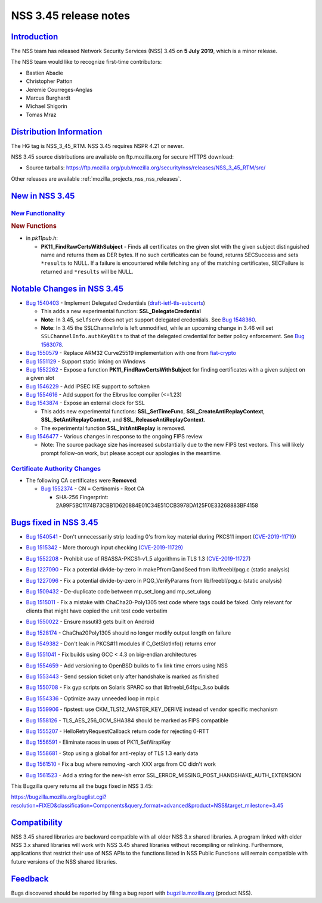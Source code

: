 .. _mozilla_projects_nss_nss_3_45_release_notes:

NSS 3.45 release notes
======================

`Introduction <#introduction>`__
--------------------------------

.. container::

   The NSS team has released Network Security Services (NSS) 3.45 on **5 July 2019**, which is a
   minor release.

   The NSS team would like to recognize first-time contributors:

   -  Bastien Abadie
   -  Christopher Patton
   -  Jeremie Courreges-Anglas
   -  Marcus Burghardt
   -  Michael Shigorin
   -  Tomas Mraz

.. _distribution_information:

`Distribution Information <#distribution_information>`__
--------------------------------------------------------

.. container::

   The HG tag is NSS_3_45_RTM. NSS 3.45 requires NSPR 4.21 or newer.

   NSS 3.45 source distributions are available on ftp.mozilla.org for secure HTTPS download:

   -  Source tarballs:
      https://ftp.mozilla.org/pub/mozilla.org/security/nss/releases/NSS_3_45_RTM/src/

   Other releases are available :ref:`mozilla_projects_nss_nss_releases`.

.. _new_in_nss_3.45:

`New in NSS 3.45 <#new_in_nss_3.45>`__
--------------------------------------

.. container::

.. _new_functionality:

`New Functionality <#new_functionality>`__
~~~~~~~~~~~~~~~~~~~~~~~~~~~~~~~~~~~~~~~~~~

.. container::

   .. rubric:: New Functions
      :name: new_functions

   -  in *pk11pub.h*:

      -  **PK11_FindRawCertsWithSubject** - Finds all certificates on the given slot with the given
         subject distinguished name and returns them as DER bytes. If no such certificates can be
         found, returns SECSuccess and sets ``*results`` to NULL. If a failure is encountered while
         fetching any of the matching certificates, SECFailure is returned and ``*results`` will be
         NULL.

.. _notable_changes_in_nss_3.45:

`Notable Changes in NSS 3.45 <#notable_changes_in_nss_3.45>`__
--------------------------------------------------------------

.. container::

   -  `Bug 1540403 <https://bugzilla.mozilla.org/show_bug.cgi?id=1540403>`__ - Implement Delegated
      Credentials
      (`draft-ietf-tls-subcerts <https://datatracker.ietf.org/doc/draft-ietf-tls-subcerts/>`__)

      -  This adds a new experimental function: **SSL_DelegateCredential**
      -  **Note**: In 3.45, ``selfserv`` does not yet support delegated credentials. See `Bug
         1548360 <https://bugzilla.mozilla.org/show_bug.cgi?id=1548360>`__.
      -  **Note**: In 3.45 the SSLChannelInfo is left unmodified, while an upcoming change in 3.46
         will set ``SSLChannelInfo.authKeyBits`` to that of the delegated credential for better
         policy enforcement. See `Bug
         1563078 <https://bugzilla.mozilla.org/show_bug.cgi?id=1563078>`__.

   -  `Bug 1550579 <https://bugzilla.mozilla.org/show_bug.cgi?id=1550579>`__ - Replace ARM32
      Curve25519 implementation with one from
      `fiat-crypto <https://github.com/mit-plv/fiat-crypto>`__
   -  `Bug 1551129 <https://bugzilla.mozilla.org/show_bug.cgi?id=1551129>`__ - Support static
      linking on Windows
   -  `Bug 1552262 <https://bugzilla.mozilla.org/show_bug.cgi?id=1552262>`__ - Expose a function
      **PK11_FindRawCertsWithSubject** for finding certificates with a given subject on a given slot
   -  `Bug 1546229 <https://bugzilla.mozilla.org/show_bug.cgi?id=1546229>`__ - Add IPSEC IKE support
      to softoken
   -  `Bug 1554616 <https://bugzilla.mozilla.org/show_bug.cgi?id=1554616>`__ - Add support for the
      Elbrus lcc compiler (<=1.23)
   -  `Bug 1543874 <https://bugzilla.mozilla.org/show_bug.cgi?id=1543874>`__ - Expose an external
      clock for SSL

      -  This adds new experimental functions: **SSL_SetTimeFunc**, **SSL_CreateAntiReplayContext**,
         **SSL_SetAntiReplayContext**, and **SSL_ReleaseAntiReplayContext**.
      -  The experimental function **SSL_InitAntiReplay** is removed.

   -  `Bug 1546477 <https://bugzilla.mozilla.org/show_bug.cgi?id=1546477>`__ - Various changes in
      response to the ongoing FIPS review

      -  Note: The source package size has increased substantially due to the new FIPS test vectors.
         This will likely prompt follow-on work, but please accept our apologies in the meantime.

.. _certificate_authority_changes:

`Certificate Authority Changes <#certificate_authority_changes>`__
~~~~~~~~~~~~~~~~~~~~~~~~~~~~~~~~~~~~~~~~~~~~~~~~~~~~~~~~~~~~~~~~~~

.. container::

   -  The following CA certificates were **Removed**:

      -  `Bug 1552374 <https://bugzilla.mozilla.org/show_bug.cgi?id=1552374>`__ - CN = Certinomis -
         Root CA

         -  SHA-256 Fingerprint: 2A99F5BC1174B73CBB1D620884E01C34E51CCB3978DA125F0E33268883BF4158

.. _bugs_fixed_in_nss_3.45:

`Bugs fixed in NSS 3.45 <#bugs_fixed_in_nss_3.45>`__
----------------------------------------------------

.. container::

   -  `Bug 1540541 <https://bugzilla.mozilla.org/show_bug.cgi?id=1540541>`__ - Don't unnecessarily
      strip leading 0's from key material during PKCS11 import
      (`CVE-2019-11719 <https://bugzilla.mozilla.org/show_bug.cgi?id=CVE-2019-11719>`__)

   -  `Bug 1515342 <https://bugzilla.mozilla.org/show_bug.cgi?id=1515342>`__ - More thorough input
      checking (`CVE-2019-11729) <https://bugzilla.mozilla.org/show_bug.cgi?id=CVE-2019-11729>`__

   -

      .. container::

         `Bug 1552208 <https://bugzilla.mozilla.org/show_bug.cgi?id=1552208>`__ - Prohibit use of
         RSASSA-PKCS1-v1_5 algorithms in TLS 1.3
         (`CVE-2019-11727 <https://bugzilla.mozilla.org/show_bug.cgi?id=CVE-2019-11727>`__)

   -  `Bug 1227090 <https://bugzilla.mozilla.org/show_bug.cgi?id=1227090>`__ - Fix a potential
      divide-by-zero in makePfromQandSeed from lib/freebl/pqg.c (static analysis)

   -  `Bug 1227096 <https://bugzilla.mozilla.org/show_bug.cgi?id=1227096>`__ - Fix a potential
      divide-by-zero in PQG_VerifyParams from lib/freebl/pqg.c  (static analysis)

   -  `Bug 1509432 <https://bugzilla.mozilla.org/show_bug.cgi?id=1509432>`__ - De-duplicate code
      between mp_set_long and mp_set_ulong

   -  `Bug 1515011 <https://bugzilla.mozilla.org/show_bug.cgi?id=1515011>`__ - Fix a mistake with
      ChaCha20-Poly1305 test code where tags could be faked. Only relevant for clients that might
      have copied the unit test code verbatim

   -  `Bug 1550022 <https://bugzilla.mozilla.org/show_bug.cgi?id=1550022>`__ - Ensure nssutil3 gets
      built on Android

   -  `Bug 1528174 <https://bugzilla.mozilla.org/show_bug.cgi?id=1528174>`__ - ChaCha20Poly1305
      should no longer modify output length on failure

   -  `Bug 1549382 <https://bugzilla.mozilla.org/show_bug.cgi?id=1549382>`__ - Don't leak in PKCS#11
      modules if C_GetSlotInfo() returns error

   -  `Bug 1551041 <https://bugzilla.mozilla.org/show_bug.cgi?id=1551041>`__ - Fix builds using GCC
      < 4.3 on big-endian architectures

   -

      .. container::

         `Bug 1554659 <https://bugzilla.mozilla.org/show_bug.cgi?id=1554659>`__ - Add versioning to
         OpenBSD builds to fix link time errors using NSS

   -  `Bug 1553443 <https://bugzilla.mozilla.org/show_bug.cgi?id=1553443>`__ - Send session ticket
      only after handshake is marked as finished

   -  `Bug 1550708 <https://bugzilla.mozilla.org/show_bug.cgi?id=1550708>`__ - Fix gyp scripts on
      Solaris SPARC so that libfreebl_64fpu_3.so builds

   -  `Bug 1554336 <https://bugzilla.mozilla.org/show_bug.cgi?id=1554336>`__ - Optimize away
      unneeded loop in mpi.c

   -  `Bug 1559906 <https://bugzilla.mozilla.org/show_bug.cgi?id=1559906>`__ - fipstest: use
      CKM_TLS12_MASTER_KEY_DERIVE instead of vendor specific mechanism

   -  `Bug 1558126 <https://bugzilla.mozilla.org/show_bug.cgi?id=1558126>`__ -
      TLS_AES_256_GCM_SHA384 should be marked as FIPS compatible

   -  `Bug 1555207 <https://bugzilla.mozilla.org/show_bug.cgi?id=1555207>`__ -
      HelloRetryRequestCallback return code for rejecting 0-RTT

   -  `Bug 1556591 <https://bugzilla.mozilla.org/show_bug.cgi?id=1556591>`__ - Eliminate races in
      uses of PK11_SetWrapKey

   -  `Bug 1558681 <https://bugzilla.mozilla.org/show_bug.cgi?id=1558681>`__ - Stop using a global
      for anti-replay of TLS 1.3 early data

   -  `Bug 1561510 <https://bugzilla.mozilla.org/show_bug.cgi?id=1561510>`__ - Fix a bug where
      removing -arch XXX args from CC didn't work

   -  `Bug 1561523 <https://bugzilla.mozilla.org/show_bug.cgi?id=1561523>`__ - Add a string for the
      new-ish error SSL_ERROR_MISSING_POST_HANDSHAKE_AUTH_EXTENSION

   This Bugzilla query returns all the bugs fixed in NSS 3.45:

   https://bugzilla.mozilla.org/buglist.cgi?resolution=FIXED&classification=Components&query_format=advanced&product=NSS&target_milestone=3.45

`Compatibility <#compatibility>`__
----------------------------------

.. container::

   NSS 3.45 shared libraries are backward compatible with all older NSS 3.x shared libraries. A
   program linked with older NSS 3.x shared libraries will work with NSS 3.45 shared libraries
   without recompiling or relinking. Furthermore, applications that restrict their use of NSS APIs
   to the functions listed in NSS Public Functions will remain compatible with future versions of
   the NSS shared libraries.

`Feedback <#feedback>`__
------------------------

.. container::

   Bugs discovered should be reported by filing a bug report with
   `bugzilla.mozilla.org <https://bugzilla.mozilla.org/enter_bug.cgi?product=NSS>`__ (product NSS).